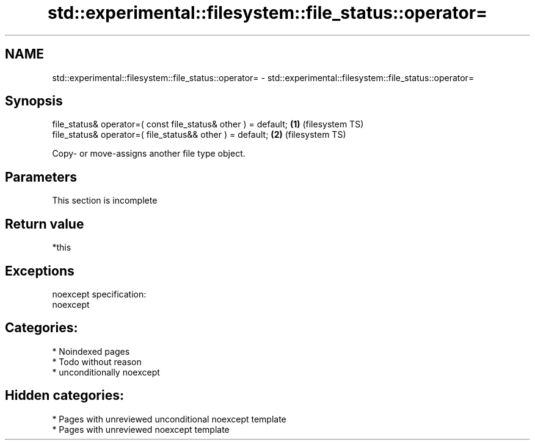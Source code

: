 .TH std::experimental::filesystem::file_status::operator= 3 "2024.06.10" "http://cppreference.com" "C++ Standard Libary"
.SH NAME
std::experimental::filesystem::file_status::operator= \- std::experimental::filesystem::file_status::operator=

.SH Synopsis
   file_status& operator=( const file_status& other ) = default; \fB(1)\fP (filesystem TS)
   file_status& operator=( file_status&& other ) = default;      \fB(2)\fP (filesystem TS)

   Copy- or move-assigns another file type object.

.SH Parameters

    This section is incomplete

.SH Return value

   *this

.SH Exceptions

   noexcept specification:
   noexcept

.SH Categories:
     * Noindexed pages
     * Todo without reason
     * unconditionally noexcept
.SH Hidden categories:
     * Pages with unreviewed unconditional noexcept template
     * Pages with unreviewed noexcept template
